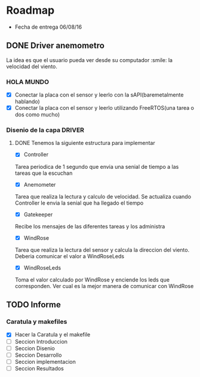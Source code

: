 * Roadmap
  - Fecha de entrega 06/08/16

** DONE Driver anemometro
La idea es que el usuario pueda ver desde su computador :smile: la velocidad
del viento.
*** HOLA MUNDO
     - [X] Conectar la placa con el sensor y leerlo con la
       sAPI(baremetalmente hablando)
     - [X] Conectar la placa con el sensor y leerlo utilizando FreeRTOS(una
       tarea o dos como mucho)
*** Disenio de la capa DRIVER

**** DONE Tenemos la siguiente estructura para implementar
      - [X] Controller
      Tarea periodica de 1 segundo que envia una senial de tiempo a las
      tareas que la escuchan
      - [X] Anemometer
      Tarea que realiza la lectura y calculo de velocidad. Se actualiza
      cuando Controller le envia la senial que ha llegado el tiempo
      - [X] Gatekeeper
      Recibe los mensajes de las diferentes tareas y los administra
      - [X] WindRose
      Tarea que realiza la lectura del sensor y calcula la direccion del
      viento. Deberia comunicar el valor a WindRoseLeds
      - [X] WindRoseLeds
      Toma el valor calculado por WindRose y enciende los leds que
      corresponden. Ver cual es la mejor manera de comunicar con WindRose
** TODO Informe
*** Caratula y makefiles
    - [X] Hacer la Caratula y el makefile
    - [ ] Seccion Introduccion
    - [ ] Seccion Disenio
    - [ ] Seccion Desarrollo
    - [ ] Seccion implementacion
    - [ ] Seccion Resultados
